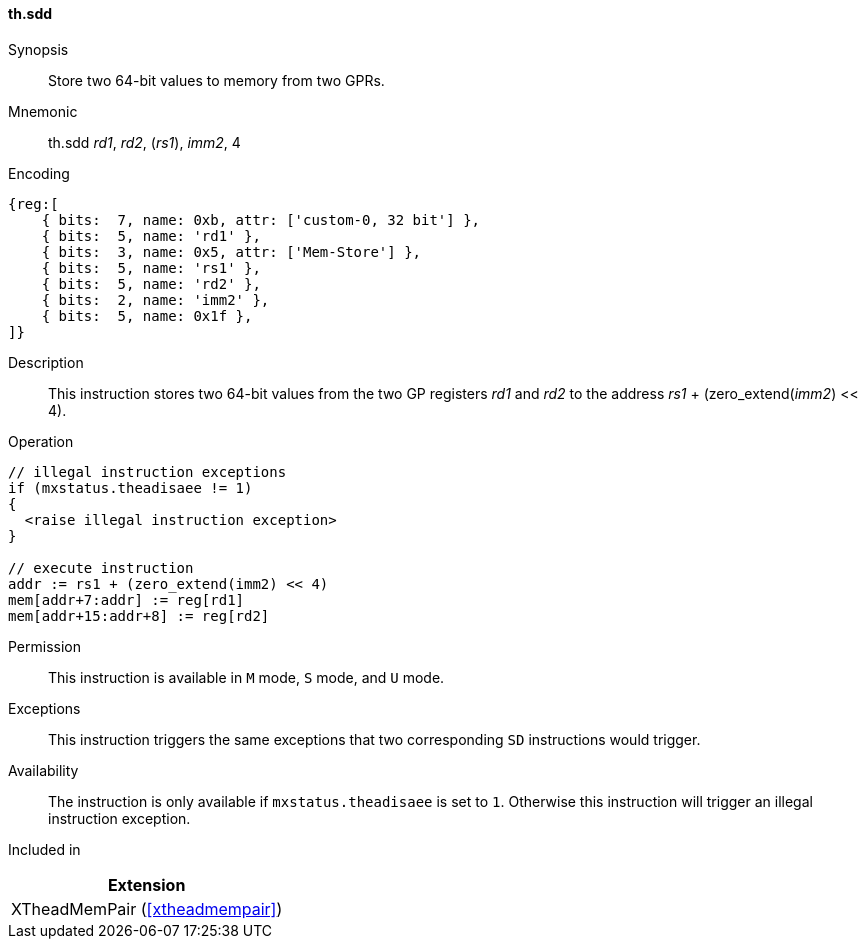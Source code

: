 [#xtheadmempair-insns-sdd,reftext=Store two 64-bit values]
==== th.sdd

Synopsis::
Store two 64-bit values to memory from two GPRs.

Mnemonic::
th.sdd _rd1_, _rd2_, (_rs1_), _imm2_, 4

Encoding::
[wavedrom, , svg]
....
{reg:[
    { bits:  7, name: 0xb, attr: ['custom-0, 32 bit'] },
    { bits:  5, name: 'rd1' },
    { bits:  3, name: 0x5, attr: ['Mem-Store'] },
    { bits:  5, name: 'rs1' },
    { bits:  5, name: 'rd2' },
    { bits:  2, name: 'imm2' },
    { bits:  5, name: 0x1f },
]}
....

Description::
This instruction stores two 64-bit values from the two GP registers _rd1_ and _rd2_
to the address _rs1_ + (zero_extend(_imm2_) << 4).

Operation::
[source,sail]
--
// illegal instruction exceptions
if (mxstatus.theadisaee != 1)
{
  <raise illegal instruction exception>
}

// execute instruction
addr := rs1 + (zero_extend(imm2) << 4)
mem[addr+7:addr] := reg[rd1]
mem[addr+15:addr+8] := reg[rd2]
--

Permission::
This instruction is available in `M` mode, `S` mode, and `U` mode.

Exceptions::
This instruction triggers the same exceptions that two corresponding `SD` instructions would trigger.

Availability::
The instruction is only available if `mxstatus.theadisaee` is set to `1`.
Otherwise this instruction will trigger an illegal instruction exception.

Included in::
[%header]
|===
|Extension

|XTheadMemPair (<<#xtheadmempair>>)
|===

